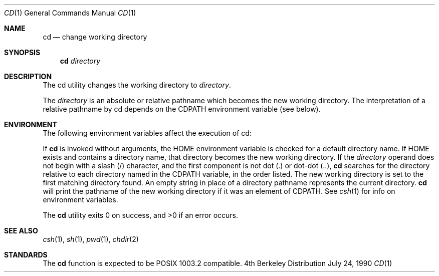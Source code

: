 .\" Copyright (c) 1980, 1990 The Regents of the University of California.
.\" All rights reserved.
.\"
.\" Redistribution and use in source and binary forms are permitted provided
.\" that: (1) source distributions retain this entire copyright notice and
.\" comment, and (2) distributions including binaries display the following
.\" acknowledgement:  ``This product includes software developed by the
.\" University of California, Berkeley and its contributors'' in the
.\" documentation or other materials provided with the distribution and in
.\" all advertising materials mentioning features or use of this software.
.\" Neither the name of the University nor the names of its contributors may
.\" be used to endorse or promote products derived from this software without
.\" specific prior written permission.
.\" THIS SOFTWARE IS PROVIDED ``AS IS'' AND WITHOUT ANY EXPRESS OR IMPLIED
.\" WARRANTIES, INCLUDING, WITHOUT LIMITATION, THE IMPLIED WARRANTIES OF
.\" MERCHANTABILITY AND FITNESS FOR A PARTICULAR PURPOSE.
.\"
.\"     @(#)cd.1	6.3 (Berkeley) 7/24/90
.\"
.Dd July 24, 1990
.Dt CD 1
.Os BSD 4
.Sh NAME
.Nm cd
.Nd change working directory
.Sh SYNOPSIS
.Nm cd
.Ar directory
.Sh DESCRIPTION
The cd utility changes the working directory
to
.Ar directory .
.Pp
The
.Ar directory
is an absolute or relative pathname
which becomes the new working directory.
The
interpretation of a relative pathname by cd depends
on the CDPATH environment variable (see below).
.Pp
.Sh ENVIRONMENT
The following environment variables affect the execution of
cd:
.Pp
.Tw Fl
.Tp Ev HOME
If
.Nm cd
is
invoked without arguments, the
.Ev HOME
environment variable is checked for a default
directory name. If
.Ev HOME
exists and contains
a directory name,
that directory becomes the new working directory.
.Tp Ev CDPATH
If the
.Ar directory
operand does not
begin with a slash (/) character, and the first
component is not dot (.) or dot-dot (..),
.Nm cd
searches for
the directory relative to each directory named in the
.Ev CDPATH
variable, in the order listed.
The new
working directory is set to the first matching
directory found.
An empty string in place of a
directory pathname represents the current directory.
.Nm Cd
will print the pathname of the new working directory if it
was an element of
.Ev CDPATH .
See
.Xr csh 1
for info on environment variables.
.Tp
.Pp
The
.Nm cd
utility exits 0 on success, and >0 if an error occurs.
.Sh SEE ALSO
.Xr csh 1 ,
.Xr sh 1 ,
.Xr pwd 1 ,
.Xr chdir 2
.Sh STANDARDS
The
.Nm cd
function is expected to be POSIX 1003.2 compatible.
